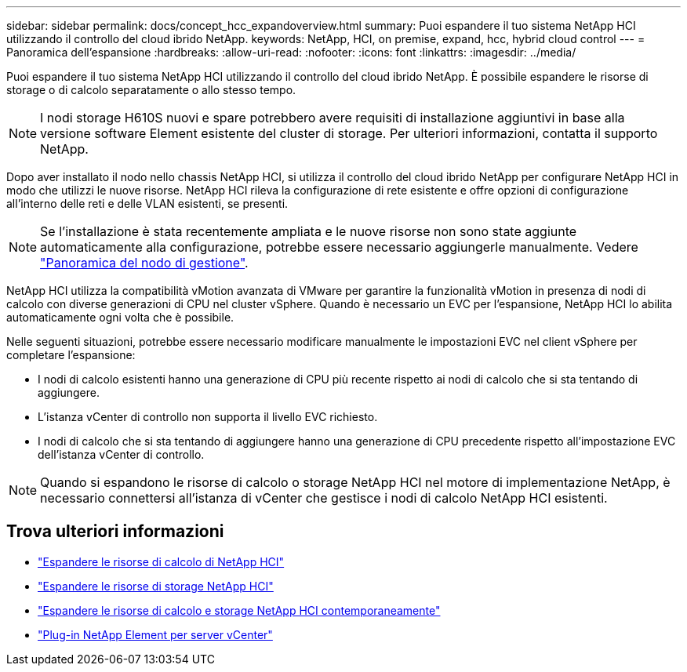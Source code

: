 ---
sidebar: sidebar 
permalink: docs/concept_hcc_expandoverview.html 
summary: Puoi espandere il tuo sistema NetApp HCI utilizzando il controllo del cloud ibrido NetApp. 
keywords: NetApp, HCI, on premise, expand, hcc, hybrid cloud control 
---
= Panoramica dell'espansione
:hardbreaks:
:allow-uri-read: 
:nofooter: 
:icons: font
:linkattrs: 
:imagesdir: ../media/


[role="lead"]
Puoi espandere il tuo sistema NetApp HCI utilizzando il controllo del cloud ibrido NetApp. È possibile espandere le risorse di storage o di calcolo separatamente o allo stesso tempo.


NOTE: I nodi storage H610S nuovi e spare potrebbero avere requisiti di installazione aggiuntivi in base alla versione software Element esistente del cluster di storage. Per ulteriori informazioni, contatta il supporto NetApp.

Dopo aver installato il nodo nello chassis NetApp HCI, si utilizza il controllo del cloud ibrido NetApp per configurare NetApp HCI in modo che utilizzi le nuove risorse. NetApp HCI rileva la configurazione di rete esistente e offre opzioni di configurazione all'interno delle reti e delle VLAN esistenti, se presenti.


NOTE: Se l'installazione è stata recentemente ampliata e le nuove risorse non sono state aggiunte automaticamente alla configurazione, potrebbe essere necessario aggiungerle manualmente. Vedere link:task_mnode_work_overview.html["Panoramica del nodo di gestione"].

NetApp HCI utilizza la compatibilità vMotion avanzata di VMware per garantire la funzionalità vMotion in presenza di nodi di calcolo con diverse generazioni di CPU nel cluster vSphere. Quando è necessario un EVC per l'espansione, NetApp HCI lo abilita automaticamente ogni volta che è possibile.

Nelle seguenti situazioni, potrebbe essere necessario modificare manualmente le impostazioni EVC nel client vSphere per completare l'espansione:

* I nodi di calcolo esistenti hanno una generazione di CPU più recente rispetto ai nodi di calcolo che si sta tentando di aggiungere.
* L'istanza vCenter di controllo non supporta il livello EVC richiesto.
* I nodi di calcolo che si sta tentando di aggiungere hanno una generazione di CPU precedente rispetto all'impostazione EVC dell'istanza vCenter di controllo.



NOTE: Quando si espandono le risorse di calcolo o storage NetApp HCI nel motore di implementazione NetApp, è necessario connettersi all'istanza di vCenter che gestisce i nodi di calcolo NetApp HCI esistenti.



== Trova ulteriori informazioni

* link:task_hcc_expand_compute.html["Espandere le risorse di calcolo di NetApp HCI"]
* link:task_hcc_expand_storage.html["Espandere le risorse di storage NetApp HCI"]
* link:task_hcc_expand_compute_and_storage.html["Espandere le risorse di calcolo e storage NetApp HCI contemporaneamente"]
* https://docs.netapp.com/us-en/vcp/index.html["Plug-in NetApp Element per server vCenter"^]

